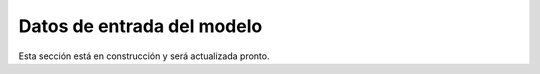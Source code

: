 ====================================
Datos de entrada del modelo
====================================

Esta sección está en construcción y será actualizada pronto.